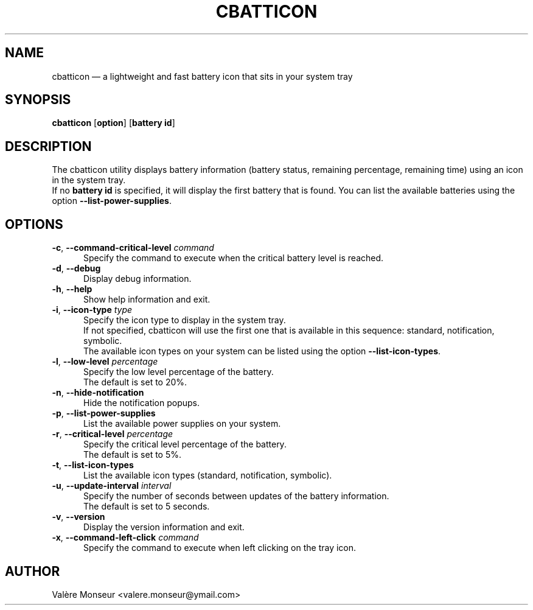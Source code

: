 .TH "CBATTICON" "1" "September 11, 2016" "cbatticon 1.6.4" ""
.SH "NAME"
cbatticon \(em a lightweight and fast battery icon that sits in your system tray
.SH "SYNOPSIS"
.PP
\fBcbatticon\fR [\fBoption\fP] [\fBbattery id\fP]
.SH "DESCRIPTION"
.PP
The cbatticon utility displays battery information (battery status, remaining percentage, remaining time) using an icon in the system tray.
.br
If no \fBbattery id\fP is specified, it will display the first battery that is found.
You can list the available batteries using the option \fB\-\-list-power-supplies\fP.
.SH "OPTIONS"
.IP "\fB\-c\fP, \fB\-\-command-critical-level\fP \fIcommand\fR" 5
Specify the command to execute when the critical battery level is reached.
.IP "\fB-d\fP, \fB\-\-debug\fP" 5
Display debug information.
.IP "\fB-h\fP, \fB\-\-help\fP" 5
Show help information and exit.
.IP "\fB\-i\fP, \fB\-\-icon-type\fP \fItype\fR" 5
Specify the icon type to display in the system tray.
.br
If not specified, cbatticon will use the first one that is available in this sequence: standard, notification, symbolic.
.br
The available icon types on your system can be listed using the option \fB\-\-list-icon-types\fP.
.IP "\fB\-l\fP, \fB\-\-low-level\fP \fIpercentage\fR" 5
Specify the low level percentage of the battery.
.br
The default is set to 20%.
.IP "\fB-n\fP, \fB\-\-hide-notification\fP" 5
Hide the notification popups.
.IP "\fB-p\fP, \fB\-\-list-power-supplies\fP" 5
List the available power supplies on your system.
.IP "\fB\-r\fP, \fB\-\-critical-level\fP \fIpercentage\fR" 5
Specify the critical level percentage of the battery.
.br
The default is set to 5%.
.IP "\fB-t\fP, \fB\-\-list-icon-types\fP" 5
List the available icon types (standard, notification, symbolic).
.IP "\fB\-u\fP, \fB\-\-update-interval\fP \fIinterval\fR" 5
Specify the number of seconds between updates of the battery information.
.br
The default is set to 5 seconds.
.IP "\fB-v\fP, \fB\-\-version\fP" 5
Display the version information and exit.
.IP "\fB\-x\fP, \fB\-\-command-left-click\fP \fIcommand\fR" 5
Specify the command to execute when left clicking on the tray icon.
.SH "AUTHOR"
.PP
Valère Monseur <valere.monseur@ymail.com>
